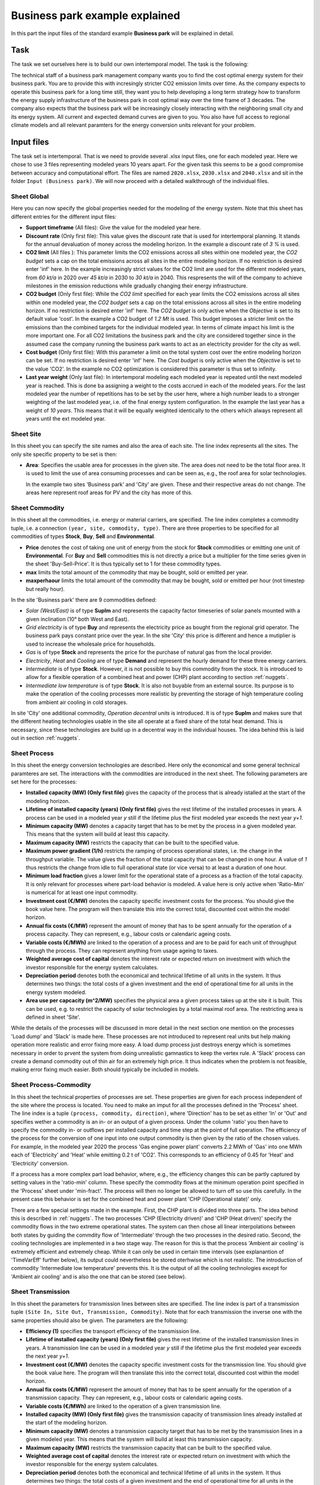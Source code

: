 .. module:: urbs

Business park example explained
===============================
In this part the input files of the standard example **Business park** will be
explained in detail.

Task
^^^^
The task we set ourselves here is to build our own intertemporal model. The
task is the following:

The technical staff of a business park management company wants you to find the
cost optimal energy system for their business park. You are to provide this
with incresingly stricter CO2 emission limits over time. As the company expects
to operate this business park for a long time still, they want you to help
developing a long term strategy how to transform the energy supply
infrastructure of the business park in cost optimal way over the time frame of
3 decades. The company also expects that the business park will be increasingly
closely interacting with the neighboring small city and its energy system. All
current and expected demand curves are given to you. You also have full access
to regional climate models and all relevant paramters for the energy conversion
units relevant for your problem. 

Input files
^^^^^^^^^^^
The task set is intertemporal. That is we need to provide several .xlsx input
files, one for each modeled year. Here we chose to use 3 files representing
modeled years 10 years apart. For the given task this seems to be a good
compromise between accuracy and computational effort. The files are named
``2020.xlsx``, ``2030.xlsx`` and ``2040.xlsx`` and sit in the folder
``Input (Business park)``. We will now proceed with a detailed walkthrough of
the individual files.  

Sheet Global
~~~~~~~~~~~~
Here you can now specify the global properties needed for the modeling of the
energy system. Note that this sheet has different entries for the different
input files:

* **Support timeframe** (All files): Give the value for the modeled year here.
* **Discount rate** (Only first file): This value gives the discount rate that
  is used for intertemporal planning. It stands for the annual devaluation of
  money across the modeling horizon.
  In the example a discount rate of *3 %* is used.
  
  
* **CO2 limit** (All files ): This parameter limits the CO2 emissions across
  all sites within one modeled year, the *CO2 budget* sets a cap on the total
  emissions across all sites in the entire modeling horizon. If no restriction
  is desired enter 'inf' here.
  In the example increasingly strict values for the CO2 limit are used for the
  different modeled years, from *60 kt/a* in 2020 over *45 kt/a* in 2030 to
  *30 kt/a* in 2040. This respresents the will of the company to achieve
  milestones in the emission reductions while gradually changing their energy
  infrastructure.    
  
* **CO2 budget** (Only first file): While the *CO2 limit* specified for each
  year limits the CO2 emissions across all sites within one modeled year, the
  *CO2 budget* sets a cap on the total emissions across all sites in the entire
  modeling horizon. If no restriction is desired enter 'inf' here. The
  *CO2 budget* is only active when the *Objective* is set to its default value
  'cost'.
  In the example a CO2 budget of *1.2 Mt* is used. This budget imposes a
  stricter limit on the emissions than the combined targets for the individual
  modeled year. In terms of climate impact his limit is the more important one.
  For all CO2 limitations the business park and the city are considered
  together since in the assumed case the company running the business park
  wants to act as an electricity provider for the city as well.
  
* **Cost budget** (Only first file): With this parameter a limit on the total
  system cost over the entire modeling horizon can be set. If no restriction is
  desired enter 'inf' here. The *Cost budget* is only active when the
  *Objective* is set to the value 'CO2'.
  In the example no CO2 optimization is considered this parameter is thus set
  to infinity.
  
* **Last year weight** (Only last file): In intertemporal modeling each modeled
  year is repeated until the next modeled year is reached. This is done ba
  assigning a weight to the costs accrued in each of the modeled years. For the
  last modeled year the number of repetitions has to be set by the user here,
  where a high number leads to a stronger weighting of the last modeled year,
  i.e. of the final energy system configuration.
  In the example the last year has a weight of *10 years*. This means that it
  will be equally weighted identically to the others which always represent all
  years until the ext modeled year.

Sheet Site
~~~~~~~~~~
In this sheet you can specify the site names and also the area of each site.
The line index represents all the sites. The only site specific property to be
set is then:

* **Area**: Specifies the usable area for processes in the given site. The area
  does not need to be the total floor area. It is used to limit the use of area
  consuming processes and can be seen as, e.g., the roof area for solar
  technologies.
  
  In the example two sites 'Business park' and 'City' are given. These and
  their respective areas do not change. The areas here represent roof areas for
  PV and the city has more of this.

Sheet Commodity
~~~~~~~~~~~~~~~
In this sheet all the commodities, i.e. energy or material carriers, are
specified. The line index completes a commodity tuple, i.e. a connection
``(year, site, commodity, type)``. There are three properties to be specified
for all commodities of types **Stock**, **Buy**, **Sell** and
**Environmental**.

* **Price** denotes the cost of taking one unit of energy from the stock for
  **Stock** commodities or emitting one unit of **Environmental**. For **Buy**
  and **Sell** commodities this is not directly a price but a multiplier for
  the time series given in the sheet 'Buy-Sell-Price'. It is thus typically set
  to 1 for these commodity types.
* **max** limits the total amount of the commodity that may be bought, sold or
  emitted per year.
* **maxperhaour** limits the total amount of the commodity that may be bought,
  sold or emitted per hour (not timestep but really hour).

In the site 'Business park' there are 9 commodities defined:

* *Solar (West/East)* is of type **SupIm** and represents the capacity factor
  timeseries of solar panels mounted with a given inclination (10° both West
  and East).
* *Grid electricity* is of type **Buy** and represents the electricity price as
  bought from the regional grid operator. The business park pays constant price
  over the year. In the site 'City' this price is different and hence a
  mutiplier is used to increase the wholesale price for households.
* *Gas* is of type **Stock** and represents the price for the purchase of
  natural gas from the local provider.
* *Electricity*, *Heat* and *Cooling* are of type **Demand** and represent the
  hourly demand for these three energy carriers.
* *Intermediate* is of type **Stock**. However, it is not possible to buy this
  commodity from the stock. It is introduced to allow for a flexible operation
  of a combined heat and power (CHP) plant according to section
  :ref:`nuggets`.
* *Intermediate low temperature* is of type **Stock**. It is also not buyable
  from an external source. Its purpose is to make the operation of the cooling
  processes more realistic by preventing the storage of high temperature
  cooling from ambient air cooling in cold storages.

In site 'City' one additional commodity, *Operation decentral units* is
introduced. It is of type **SupIm** and makes sure that the different heating
technologies usable in the site all operate at a fixed share of the total heat
demand. This is necessary, since these technologies are build up in a decentral
way in the individual houses. The idea behind this is laid out in section
:ref:`nuggets`.

Sheet Process
~~~~~~~~~~~~~
In this sheet the energy conversion technologies are described. Here only the
economical and some general technical paramteres are set. The interactions with
the commodities are introduced in the next sheet. The following parameters are
set here for the processes:

* **Installed capacity (MW) (Only first file)** gives the capacity of the
  process that is already istalled at the start of the modeling horizon.
* **Lifetime of installed capacity (years) (Only first file)** gives the rest
  lifetime of the installed processes in years. A process can be used in a
  modeled year *y* still if the lifetime plus the first modeled year exceeds
  the next year *y+1*.
* **Minimum capacity (MW)** denotes a capacity target that has to be met by the
  process in a given modeled year. This means that the system will build at
  least this capacity.
* **Maximum capacity (MW)** restricts the capacity that can be built to the
  specified value.
* **Maximum power gradient (1/h)** restricts the ramping of process operational
  states, i.e. the change in the throughput variable. The value gives the
  fraction of the total capacity that can be changed in one hour. A value of
  *1* thus restricts the change from idle to full operational state
  (or vice versa) to at least a duration of one hour.
* **Minimum load fraction** gives a lower limit for the operational state of a
  process as a fraction of the total capacity. It is only relevant for
  processes where part-load behavior is modeled. A value here is only active
  when 'Ratio-Min' is numerical for at least one input commodity.
* **Investment cost (€/MW)** denotes the capacity specific investment costs for
  the process. You should give the book value here. The program will then
  translate this into the correct total, discounted cost within the model
  horizon.
* **Annual fix costs (€/MW)** represent the amount of money that has to be
  spent annually for the operation of a process capacity. They can represent,
  e.g., labour costs or calendaric ageing costs.
* **Variable costs (€/MWh)** are linked to the operation of a process and are
  to be paid for each unit of throughput through the process. They can
  represent anything from usage ageing to taxes.
* **Weighted average cost of capital** denotes the interest rate or expected
  return on investment with which the investor responsible for the energy
  system calculates.
* **Depreciation period** denotes both the economical and technical lifetime of
  all units in the system. It thus determines two things: the total costs of a
  given investment and the end of operational time for all units in the energy
  system modeled.
* **Area use per capcacity (m^2/MW)** specifies the physical area a given
  process takes up at the site it is built. This can be used, e.g. to
  restrict the capacity of solar technologies by a total maximal roof area. The
  restricting area is defined in sheet 'Site'.

While the details of the processes will be discussed in more detail in the next
section one mention on the processes 'Load dump' and 'Slack' is made here.
These processes are not introduced to represent real units but help making
operation more realistic and error fixing more easy. A load dump process just
destroys energy which is sometimes necessary in order to prvent the system from
doing unrealistic gamnastics to keep the vertex rule. A 'Slack' process can
create a demand commodity out of thin air for an extremely high price. It thus
indicates when the problem is not feasible, making error fixing much easier.
Both should typically be included in models.

Sheet Process-Commodity
~~~~~~~~~~~~~~~~~~~~~~~
In this sheet the technical properties of processes are set. These properties
are given for each process independent of the site where the process is
located. You need to make an imput for all the processes defined in the
'Process' sheet. The line index is a tuple ``(process, commodity, direction)``, 
where 'Direction' has to be set as either 'In' or 'Out' and specifies wether a
commodity is an in- or an output of a given process. Under the column 'ratio'
you then have to specify the commodity in- or outflows per installed capacity
and time step at the point of full operation. The efficiency of the process for
the conversion of one input into one output commodity is then given by the
ratio of the chosen values. For example, in the modeled year 2020 the process
'Gas engine power plant' converts 2.2 MWh of 'Gas' into one MWh each of
'Electricity' and 'Heat' while emitting 0.2 t of 'CO2'. This corresponds to an
efficiency of 0.45 for 'Heat' and 'Electricity' conversion.

If a process has a more complex part load behavior, where, e.g., the efficiency
changes this can be partly captured by setting values in the 'ratio-min'
column. These specify the commodity flows at the minimum operation point
specified in the 'Process' sheet under 'min-fract'. The process will then no
longer be allowed to turn off so use this carefully. In the present case this
behavior is set for the combined heat and power plant 'CHP (Operational state)'
only.

There are a few special settings made in the example. First, the CHP plant is
divided into three parts. The idea behind this is described in :ref:`nuggets`.
The two processes 'CHP (Electricity driven)' and 'CHP (Heat driven)' specify
the commodity flows in the two extreme operational states. The system can then
chose all linear interpolations between both states by guiding the commdity
flow of 'Intermediate' through the two processes in the desired ratio. Second,
the cooling technologies are implemented in a two stage way. The reason for
this is that the process 'Ambient air cooling' is extremely efficient and
extremely cheap. While it can only be used in certain time intervals (see
explanantion of 'TimeVarEff' further below), its output could nevertheless be
stored oterhwise which is not realistic. The introduction of commodity
'Intermediate low temperature' prevents this. It is the output of all the
cooling technologies except for 'Ambient air cooling' and is also the one that
can be stored (see below).

Sheet Transmission
~~~~~~~~~~~~~~~~~~
In this sheet the parameters for transmission lines between sites are specified.
The line index is part of a transmission tuple ``(Site In, Site Out,
Transmission, Commodity)``. Note that for each transmission the inverse one
with the same properties should also be given. The parameters are the
following:

* **Efficiency (1)** specifies the transport efficiency of the transmission
  line.
* **Lifetime of installed capacity (years) (Only first file)** gives the rest
  lifetime of the installed transmission lines in years. A transmission line
  can be used in a modeled year *y* still if the lifetime plus the first
  modeled year exceeds the next year *y+1*.
* **Investment cost (€/MW)** denotes the capacity specific investment costs for
  the transmission line. You should give the book value here. The program will
  then translate this into the correct total, discounted cost within the model
  horizon.
* **Annual fix costs (€/MW)** represent the amount of money that has
  to be spent annually for the operation of a transmission capacity. They can
  represent, e.g., labour costs or calendaric ageing costs.
* **Variable costs (€/MWh)** are linked to the operation of a given
  transmission line.
* **Installed capacity (MW) (Only first file)** gives the transmission capacity
  of transmission lines already installed at the start of the modeling horizon.
* **Minimum capacity (MW)** denotes a transmission capacity target that has
  to be met by the transmission lines in a given modeled year. This means that
  the system will build at least this transmission capacity.
* **Maximum capacity (MW)** restricts the transmission capacity that can be
  built to the specified value.
* **Weighted average cost of capital** denotes the interest rate or expected
  return on investment with which the investor responsible for the energy
  system calculates.
* **Depreciation period** denotes both the economical and technical lifetime of
  all units in the system. It thus determines two things: the total costs of a
  given investment and the end of operational time for all units in the energy
  system modeled.

In the example the only commodity that can be transported from one site to the
other is electricity.

Sheet Storage
~~~~~~~~~~~~~
In this sheet the parameters for storage units are specified. Each storage unit
is indexed with parts of a storage tuple ``(storage, commodity)``. In storages
charging/discharging power and the capacity are sized independently. The
parameters specifying the storage properties are the following:

* **Installed capacity (MWh) (Only first file)** gives the storage capacity of
  storages already installed at the start of the modeling horizon.
* **Installed storage power (MW) (Only first file)** gives the
  charging/dischargin power of storages already installed at the start of the
  modeling horizon.
* **Lifetime of installed capacity (years) (Only first file)** gives the rest
  lifetime of the installed storages in years. A storage can be used in a
  modeled year *y* still if the lifetime plus the first modeled year exceeds
  the next year *y+1*.
* **Minimum storage capacity (MWh)** denotes a storage capacity target that has
  to be met by the storage in a given modeled year. This means that the system
  will build at least this capacity.
* **Maximum storage capacity (MWh)** restricts the storage capacity that can be
  built to the specified value.
* **Minimum storage power (MW)** denotes a storage charging/discharging power
  target that has to be met by the storage in a given modeled year. This means
  that the system will build at least this power.
* **Maximum storage power (MW)** restricts the storage charging/discharging
  that can be built to the specified value.
* **Efficiency input (1)** specifies the charging efficiency of the storage.
* **Efficiency output (1)** specifies the discharging efficiency of the
  storage.
* **Investment cost capacity (€/MWh)** denotes the storage capacity specific
  investment costs for the storage. You should give the book value here. The
  program will then translate this into the correct total, discounted cost
  within the model horizon.
* **Investment cost power (€/MW)** denotes the storage charging/discharging
  power specific investment costs for the storage. You should give the book
  value here. The program will then translate this into the correct total,
  discounted cost within the model horizon.
* **Annual fix costs capacity (€/MWh)** represent the amount of money that has
  to be spent annually for the operation of a storage capacity. They can
  represent, e.g., labour costs or calendaric ageing costs.
* **Annual fix costs power (€/MW)** represent the amount of money that has to
  be spent annually for the operation of a storage power. They can represent,
  e.g., labour costs or calendaric ageing costs.
* **Variable costs capacity (€/MWh)** are linked to the operation of a given
  storage state, i.e. they lead to costs whenever a storage has a non-zero
  state of charge. These costs should typically set to zero but can be used to
  manipulate the storage duration or model state-of-charge dependent ageing.
* **Variable costs power (€/MWh)** are linked to the charging and discharging
  of a storage. Each unit of commodity leaving the storage requires the payment
  of these costs.
* **Weighted average cost of capital** denotes the interest rate or expected
  return on investment with which the investor responsible for the energy
  system calculates.
* **Depreciation period** denotes both the economical and technical lifetime of
  all units in the system. It thus determines two things: the total costs of a
  given investment and the end of operational time for all units in the energy
  system modeled.
* **Initial storage state** can be used to set the state of charge of a storages
  in the beginning of the modeling time steps. If *nan* is given this value is
  an optimization variable. In any case the storage content in the end is the
  same as in the beginning to avoid windfall profits from simply discharging a
  storage.
* **Discharge** gives the hourly dischage of a storage. Over time, when no
  charging or discharging occurs, the storage content will decrease
  exponentially.

In the example there are no storages in site 'City' and there is a storage for
each demand in site 'Business park'. The commodity 'Cooling' is not directly
storable to avoid an unrealistic behavior for the process 'Ambient air cooling'
as was discussed above in the 'Process-Commodity' section.

Sheets Demand, SupIm, Buy/Sell price
~~~~~~~~~~~~~~~~~~~~~~~~~~~~~~~~~~~~
In these sheets the time series for all the demands, capacity factors of
processes using commodities of type 'SupIm' and market prices for 'Buy' and
'Sell' commodities are to be specified. For the former two the syntax
'site.commodity' has to be used as a column index to specify the corresponding
tuple.

Sheet TimeVarEff
~~~~~~~~~~~~~~~~
In this sheet a time series for the output of processes can be given. This is
always useful, when processes are somehow dependent on external parameters. The
syntax to be used to specify which process is to be adressed by this is
'site.process'. In the present example, this is used for the process
'Ambient air cooling' which has a boolean 'TimeVarEff' curve giving the value
'1' for tmeperatures below a threshold and '0' elsewise.

This concludes the input generation. Of course all parameters have to be set
in all the input sheets.

Run script
^^^^^^^^^^
To run the example you can make a copy of the file ``runme.py`` calling it,
e.g., ``run_BP.py`` in the same folder. You now just have to make 3
modifications. First, replace the report tuples by:
::

    report_tuples = [
        (2020, 'Business park', 'Electricity'),
        (2020, 'Business park', 'Heat'),
        (2020, 'Business park', 'Cooling'),
        (2020, 'Business park', 'Intermediate low temperature'),
        (2020, 'Business park', 'CO2'),
        (2030, 'Business park', 'Electricity'),
        (2030, 'Business park', 'Heat'),
        (2030, 'Business park', 'Cooling'),
        (2030, 'Business park', 'Intermediate low temperature'),
        (2030, 'Business park', 'CO2'),
        (2040, 'Business park', 'Electricity'),
        (2040, 'Business park', 'Heat'),
        (2040, 'Business park', 'Cooling'),
        (2040, 'Business park', 'Intermediate low temperature'),
        (2040, 'Business park', 'CO2'),
        (2020, 'City', 'Electricity'),
        (2020, 'City', 'Heat'),
        (2020, 'City', 'CO2'),
        (2030, 'City', 'Electricity'),
        (2030, 'City', 'Heat'),
        (2030, 'City', 'CO2'),
        (2040, 'City', 'Electricity'),
        (2040, 'City', 'Heat'),
        (2040, 'City', 'CO2'),
        (2020, ['Business park', 'City'], 'Electricity'),
        (2020, ['Business park', 'City'], 'Heat'),
        (2020, ['Business park', 'City'], 'CO2'),
        (2030, ['Business park', 'City'], 'Electricity'),
        (2030, ['Business park', 'City'], 'Heat'),
        (2030, ['Business park', 'City'], 'CO2'),
        (2040, ['Business park', 'City'], 'Electricity'),
        (2040, ['Business park', 'City'], 'Heat')
        (2040, ['Business park', 'City'], 'CO2'),
        ]
    
    # optional: define names for sites in report_tuples
    report_sites_name = {('Business park', 'City'): 'Together'}

and the plot tuples by:
::

    plot_tuples = [
        (2020, 'Business park', 'Electricity'),
        (2020, 'Business park', 'Heat'),
        (2020, 'Business park', 'Cooling'),
        (2020, 'Business park', 'Intermediate low temperature'),
        (2020, 'Business park', 'CO2'),
        (2030, 'Business park', 'Electricity'),
        (2030, 'Business park', 'Heat'),
        (2030, 'Business park', 'Cooling'),
        (2030, 'Business park', 'Intermediate low temperature'),
        (2030, 'Business park', 'CO2'),
        (2040, 'Business park', 'Electricity'),
        (2040, 'Business park', 'Heat'),
        (2040, 'Business park', 'Cooling'),
        (2040, 'Business park', 'Intermediate low temperature'),
        (2040, 'Business park', 'CO2'),
        (2020, 'City', 'Electricity'),
        (2020, 'City', 'Heat'),
        (2020, 'City', 'CO2'),
        (2030, 'City', 'Electricity'),
        (2030, 'City', 'Heat'),
        (2030, 'City', 'CO2'),
        (2040, 'City', 'Electricity'),
        (2040, 'City', 'Heat'),
        (2040, 'City', 'CO2'),
        (2020, ['Business park', 'City'], 'Electricity'),
        (2020, ['Business park', 'City'], 'Heat'),
        (2020, ['Business park', 'City'], 'CO2'),
        (2030, ['Business park', 'City'], 'Electricity'),
        (2030, ['Business park', 'City'], 'Heat'),
        (2030, ['Business park', 'City'], 'CO2'),
        (2040, ['Business park', 'City'], 'Electricity'),
        (2040, ['Business park', 'City'], 'Heat')
        (2040, ['Business park', 'City'], 'CO2'),
        ]
    
    # optional: define names for sites in plot_tuples
    plot_sites_name = {('Business park', 'City'): 'Together'}

In this way you get a meaningful output for the optimization runs. Second, the
scenarios are made for the other example and are as such no longer useable
here. Thus only the base scenario is to be run. Change the list scenario to the
following:
::

    scenarios = [
                 urbs.scenario_base
                ]

Having completed all these steps you can execute the code.